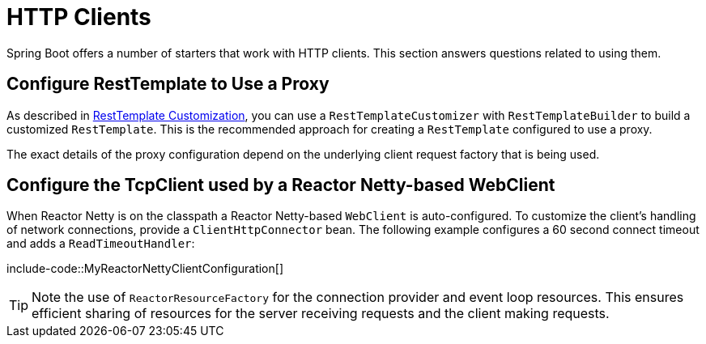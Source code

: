 [[howto.http-clients]]
= HTTP Clients

Spring Boot offers a number of starters that work with HTTP clients.
This section answers questions related to using them.



[[howto.http-clients.rest-template-proxy-configuration]]
== Configure RestTemplate to Use a Proxy
As described in xref:reference:io/rest-client.adoc#io.rest-client.resttemplate.customization[RestTemplate Customization], you can use a `RestTemplateCustomizer` with `RestTemplateBuilder` to build a customized `RestTemplate`.
This is the recommended approach for creating a `RestTemplate` configured to use a proxy.

The exact details of the proxy configuration depend on the underlying client request factory that is being used.



[[howto.http-clients.webclient-reactor-netty-customization]]
== Configure the TcpClient used by a Reactor Netty-based WebClient
When Reactor Netty is on the classpath a Reactor Netty-based `WebClient` is auto-configured.
To customize the client's handling of network connections, provide a `ClientHttpConnector` bean.
The following example configures a 60 second connect timeout and adds a `ReadTimeoutHandler`:

include-code::MyReactorNettyClientConfiguration[]

TIP: Note the use of `ReactorResourceFactory` for the connection provider and event loop resources.
This ensures efficient sharing of resources for the server receiving requests and the client making requests.
